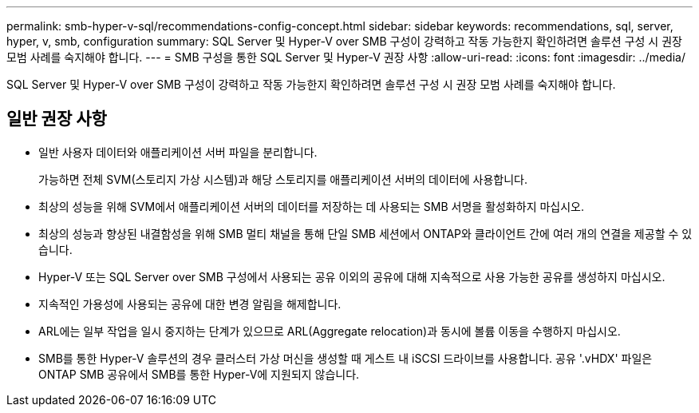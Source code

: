 ---
permalink: smb-hyper-v-sql/recommendations-config-concept.html 
sidebar: sidebar 
keywords: recommendations, sql, server, hyper, v, smb, configuration 
summary: SQL Server 및 Hyper-V over SMB 구성이 강력하고 작동 가능한지 확인하려면 솔루션 구성 시 권장 모범 사례를 숙지해야 합니다. 
---
= SMB 구성을 통한 SQL Server 및 Hyper-V 권장 사항
:allow-uri-read: 
:icons: font
:imagesdir: ../media/


[role="lead"]
SQL Server 및 Hyper-V over SMB 구성이 강력하고 작동 가능한지 확인하려면 솔루션 구성 시 권장 모범 사례를 숙지해야 합니다.



== 일반 권장 사항

* 일반 사용자 데이터와 애플리케이션 서버 파일을 분리합니다.
+
가능하면 전체 SVM(스토리지 가상 시스템)과 해당 스토리지를 애플리케이션 서버의 데이터에 사용합니다.

* 최상의 성능을 위해 SVM에서 애플리케이션 서버의 데이터를 저장하는 데 사용되는 SMB 서명을 활성화하지 마십시오.
* 최상의 성능과 향상된 내결함성을 위해 SMB 멀티 채널을 통해 단일 SMB 세션에서 ONTAP와 클라이언트 간에 여러 개의 연결을 제공할 수 있습니다.
* Hyper-V 또는 SQL Server over SMB 구성에서 사용되는 공유 이외의 공유에 대해 지속적으로 사용 가능한 공유를 생성하지 마십시오.
* 지속적인 가용성에 사용되는 공유에 대한 변경 알림을 해제합니다.
* ARL에는 일부 작업을 일시 중지하는 단계가 있으므로 ARL(Aggregate relocation)과 동시에 볼륨 이동을 수행하지 마십시오.
* SMB를 통한 Hyper-V 솔루션의 경우 클러스터 가상 머신을 생성할 때 게스트 내 iSCSI 드라이브를 사용합니다. 공유 '.vHDX' 파일은 ONTAP SMB 공유에서 SMB를 통한 Hyper-V에 지원되지 않습니다.


